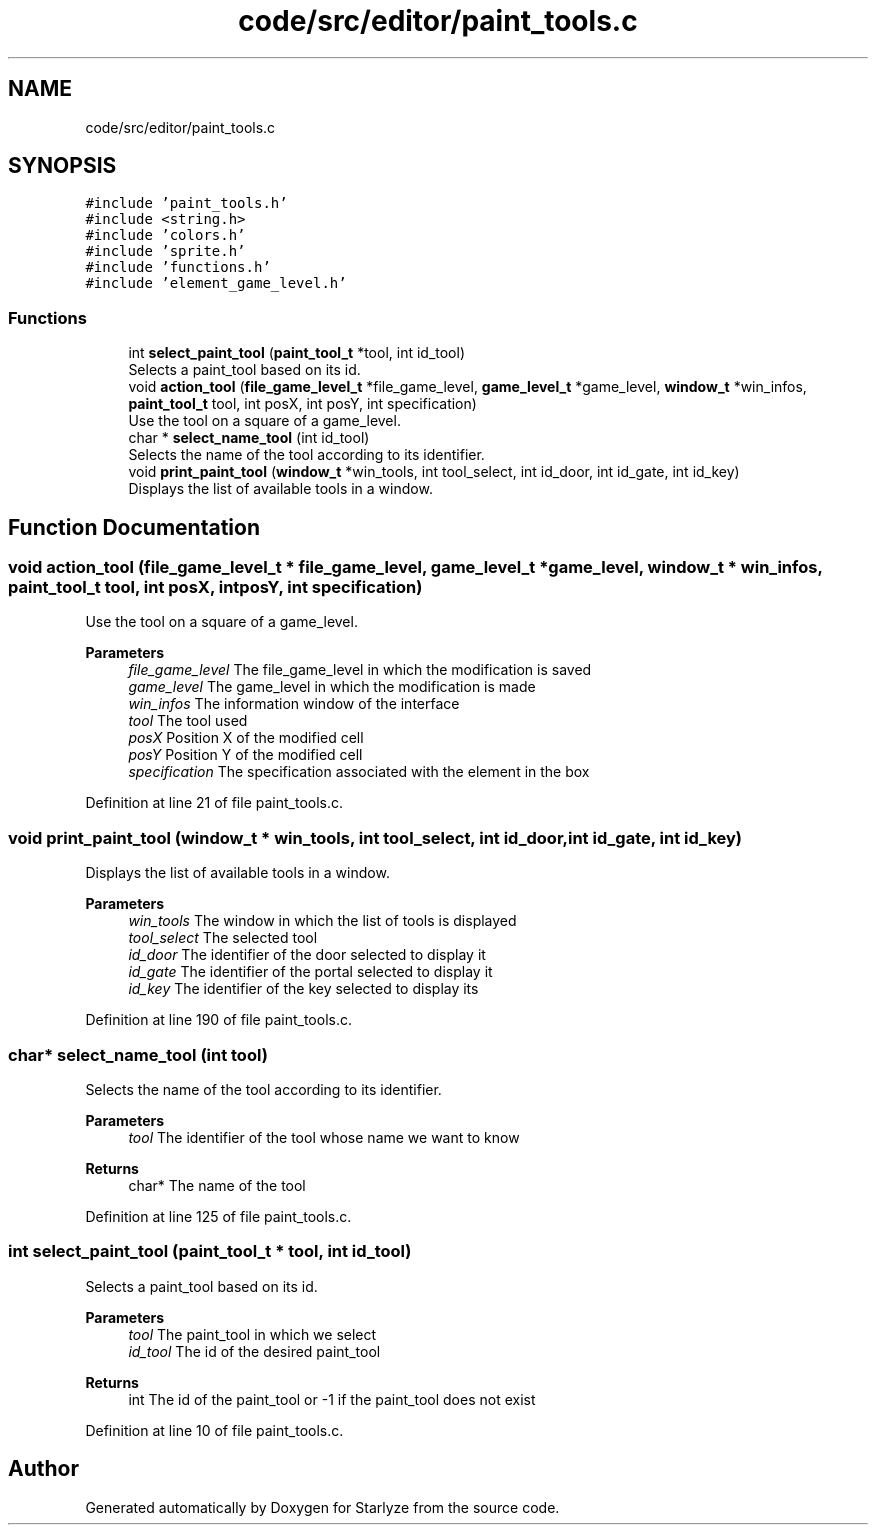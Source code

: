 .TH "code/src/editor/paint_tools.c" 3 "Sun Apr 2 2023" "Version 1.0" "Starlyze" \" -*- nroff -*-
.ad l
.nh
.SH NAME
code/src/editor/paint_tools.c
.SH SYNOPSIS
.br
.PP
\fC#include 'paint_tools\&.h'\fP
.br
\fC#include <string\&.h>\fP
.br
\fC#include 'colors\&.h'\fP
.br
\fC#include 'sprite\&.h'\fP
.br
\fC#include 'functions\&.h'\fP
.br
\fC#include 'element_game_level\&.h'\fP
.br

.SS "Functions"

.in +1c
.ti -1c
.RI "int \fBselect_paint_tool\fP (\fBpaint_tool_t\fP *tool, int id_tool)"
.br
.RI "Selects a paint_tool based on its id\&. "
.ti -1c
.RI "void \fBaction_tool\fP (\fBfile_game_level_t\fP *file_game_level, \fBgame_level_t\fP *game_level, \fBwindow_t\fP *win_infos, \fBpaint_tool_t\fP tool, int posX, int posY, int specification)"
.br
.RI "Use the tool on a square of a game_level\&. "
.ti -1c
.RI "char * \fBselect_name_tool\fP (int id_tool)"
.br
.RI "Selects the name of the tool according to its identifier\&. "
.ti -1c
.RI "void \fBprint_paint_tool\fP (\fBwindow_t\fP *win_tools, int tool_select, int id_door, int id_gate, int id_key)"
.br
.RI "Displays the list of available tools in a window\&. "
.in -1c
.SH "Function Documentation"
.PP 
.SS "void action_tool (\fBfile_game_level_t\fP * file_game_level, \fBgame_level_t\fP * game_level, \fBwindow_t\fP * win_infos, \fBpaint_tool_t\fP tool, int posX, int posY, int specification)"

.PP
Use the tool on a square of a game_level\&. 
.PP
\fBParameters\fP
.RS 4
\fIfile_game_level\fP The file_game_level in which the modification is saved 
.br
\fIgame_level\fP The game_level in which the modification is made 
.br
\fIwin_infos\fP The information window of the interface 
.br
\fItool\fP The tool used 
.br
\fIposX\fP Position X of the modified cell 
.br
\fIposY\fP Position Y of the modified cell 
.br
\fIspecification\fP The specification associated with the element in the box 
.RE
.PP

.PP
Definition at line 21 of file paint_tools\&.c\&.
.SS "void print_paint_tool (\fBwindow_t\fP * win_tools, int tool_select, int id_door, int id_gate, int id_key)"

.PP
Displays the list of available tools in a window\&. 
.PP
\fBParameters\fP
.RS 4
\fIwin_tools\fP The window in which the list of tools is displayed 
.br
\fItool_select\fP The selected tool 
.br
\fIid_door\fP The identifier of the door selected to display it 
.br
\fIid_gate\fP The identifier of the portal selected to display it 
.br
\fIid_key\fP The identifier of the key selected to display its 
.RE
.PP

.PP
Definition at line 190 of file paint_tools\&.c\&.
.SS "char* select_name_tool (int tool)"

.PP
Selects the name of the tool according to its identifier\&. 
.PP
\fBParameters\fP
.RS 4
\fItool\fP The identifier of the tool whose name we want to know 
.RE
.PP
\fBReturns\fP
.RS 4
char* The name of the tool 
.RE
.PP

.PP
Definition at line 125 of file paint_tools\&.c\&.
.SS "int select_paint_tool (\fBpaint_tool_t\fP * tool, int id_tool)"

.PP
Selects a paint_tool based on its id\&. 
.PP
\fBParameters\fP
.RS 4
\fItool\fP The paint_tool in which we select 
.br
\fIid_tool\fP The id of the desired paint_tool 
.RE
.PP
\fBReturns\fP
.RS 4
int The id of the paint_tool or -1 if the paint_tool does not exist 
.RE
.PP

.PP
Definition at line 10 of file paint_tools\&.c\&.
.SH "Author"
.PP 
Generated automatically by Doxygen for Starlyze from the source code\&.
